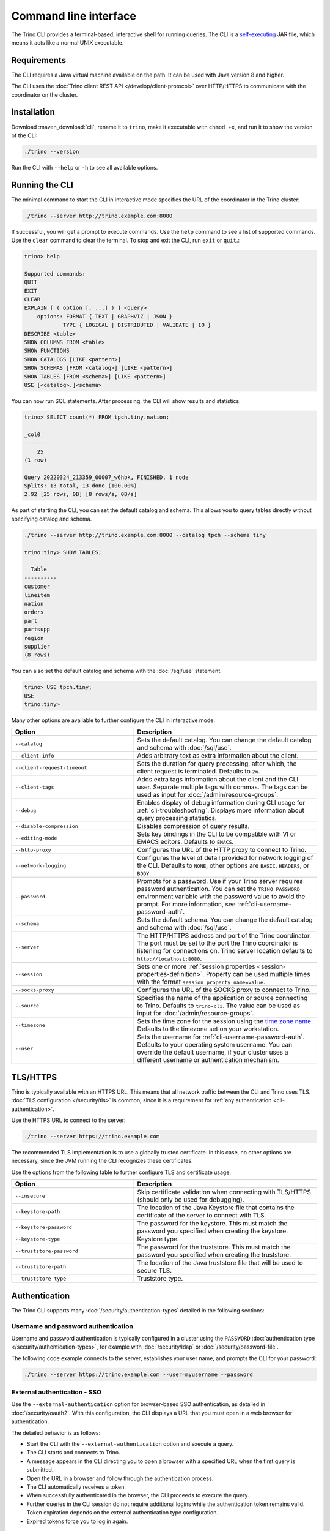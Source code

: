 ======================
Command line interface
======================

The Trino CLI provides a terminal-based, interactive shell for running
queries. The CLI is a
`self-executing <http://skife.org/java/unix/2011/06/20/really_executable_jars.html>`_
JAR file, which means it acts like a normal UNIX executable.

Requirements
------------

The CLI requires a Java virtual machine available on the path.
It can be used with Java version 8 and higher.

The CLI uses the :doc:`Trino client REST API
</develop/client-protocol>` over HTTP/HTTPS to communicate with the
coordinator on the cluster.

Installation
------------

Download :maven_download:`cli`, rename it to ``trino``, make it executable with
``chmod +x``, and run it to show the version of the CLI:

.. code-block:: text

    ./trino --version

Run the CLI with ``--help`` or ``-h`` to see all available options.

Running the CLI
---------------

The minimal command to start the CLI in interactive mode specifies the URL of
the coordinator in the Trino cluster:

.. code-block:: text

    ./trino --server http://trino.example.com:8080

If successful, you will get a prompt to execute commands. Use the ``help``
command to see a list of supported commands. Use the ``clear`` command to clear
the terminal. To stop and exit the CLI, run ``exit`` or ``quit``.:

.. code-block:: text

    trino> help

    Supported commands:
    QUIT
    EXIT
    CLEAR
    EXPLAIN [ ( option [, ...] ) ] <query>
        options: FORMAT { TEXT | GRAPHVIZ | JSON }
                TYPE { LOGICAL | DISTRIBUTED | VALIDATE | IO }
    DESCRIBE <table>
    SHOW COLUMNS FROM <table>
    SHOW FUNCTIONS
    SHOW CATALOGS [LIKE <pattern>]
    SHOW SCHEMAS [FROM <catalog>] [LIKE <pattern>]
    SHOW TABLES [FROM <schema>] [LIKE <pattern>]
    USE [<catalog>.]<schema>

You can now run SQL statements. After processing, the CLI will show results and
statistics.

.. code-block:: text

  trino> SELECT count(*) FROM tpch.tiny.nation;

  _col0
  -------
      25
  (1 row)

  Query 20220324_213359_00007_w6hbk, FINISHED, 1 node
  Splits: 13 total, 13 done (100.00%)
  2.92 [25 rows, 0B] [8 rows/s, 0B/s]

As part of starting the CLI, you can set the default catalog and schema. This
allows you to query tables directly without specifying catalog and schema.

.. code-block:: text

  ./trino --server http://trino.example.com:8080 --catalog tpch --schema tiny

  trino:tiny> SHOW TABLES;

    Table
  ----------
  customer
  lineitem
  nation
  orders
  part
  partsupp
  region
  supplier
  (8 rows)

You can also set the default catalog and schema with the :doc:`/sql/use`
statement.

.. code-block:: text

  trino> USE tpch.tiny;
  USE
  trino:tiny>

Many other options are available to further configure the CLI in interactive
mode:

.. list-table::
  :widths: 40, 60
  :header-rows: 1

  * - Option
    - Description
  * - ``--catalog``
    - Sets the default catalog. You can change the default catalog and schema
      with :doc:`/sql/use`.
  * - ``--client-info``
    - Adds arbitrary text as extra information about the client.
  * - ``--client-request-timeout``
    - Sets the duration for query processing, after which, the client request is
      terminated. Defaults to ``2m``.
  * - ``--client-tags``
    - Adds extra tags information about the client and the CLI user. Separate
      multiple tags with commas. The tags can be used as input for
      :doc:`/admin/resource-groups`.
  * - ``--debug``
    - Enables display of debug information during CLI usage for
      :ref:`cli-troubleshooting`. Displays more information about query
      processing statistics.
  * - ``--disable-compression``
    - Disables compression of query results.
  * - ``--editing-mode``
    - Sets key bindings in the CLI to be compatible with VI or
      EMACS editors. Defaults to ``EMACS``.
  * - ``--http-proxy``
    - Configures the URL of the HTTP proxy to connect to Trino.
  * - ``--network-logging``
    - Configures the level of detail provided for network logging of the CLI.
      Defaults to ``NONE``, other options are ``BASIC``, ``HEADERS``, or
      ``BODY``.
  * - ``--password``
    - Prompts for a password. Use if your Trino server requires password
      authentication. You can set the ``TRINO_PASSWORD`` environment variable
      with the password value to avoid the prompt. For more information, see :ref:`cli-username-password-auth`.
  * - ``--schema``
    - Sets the default schema. You can change the default catalog and schema
      with :doc:`/sql/use`.
  * - ``--server``
    - The HTTP/HTTPS address and port of the Trino coordinator. The port must be
      set to the port the Trino coordinator is listening for connections on.
      Trino server location defaults to ``http://localhost:8080``.
  * - ``--session``
    - Sets one or more :ref:`session properties
      <session-properties-definition>`. Property can be used multiple times with
      the format ``session_property_name=value``.
  * - ``--socks-proxy``
    - Configures the URL of the SOCKS proxy to connect to Trino.
  * - ``--source``
    - Specifies the name of the application or source connecting to Trino.
      Defaults to ``trino-cli``. The value can be used as input for
      :doc:`/admin/resource-groups`.
  * - ``--timezone``
    - Sets the time zone for the session using the `time zone name
      <https://en.wikipedia.org/wiki/List_of_tz_database_time_zones>`_. Defaults
      to the timezone set on your workstation.
  * - ``--user``
    - Sets the username for :ref:`cli-username-password-auth`. Defaults to your
      operating system username. You can override the default username,
      if your cluster uses a different username or authentication mechanism.

.. _cli-tls:

TLS/HTTPS
---------

Trino is typically available with an HTTPS URL. This means that all network
traffic between the CLI and Trino uses TLS. :doc:`TLS configuration
</security/tls>` is common, since it is a requirement for :ref:`any
authentication <cli-authentication>`.

Use the HTTPS URL to connect to the server:

.. code-block:: text

    ./trino --server https://trino.example.com

The recommended TLS implementation is to use a globally trusted certificate. In
this case, no other options are necessary, since the JVM running the CLI
recognizes these certificates.

Use the options from the following table to further configure TLS and
certificate usage:

.. list-table::
  :widths: 40, 60
  :header-rows: 1

  * - Option
    - Description
  * - ``--insecure``
    - Skip certificate validation when connecting with TLS/HTTPS (should only be
      used for debugging).
  * - ``--keystore-path``
    - The location of the Java Keystore file that contains the certificate of
      the server to connect with TLS.
  * - ``--keystore-password``
    - The password for the keystore. This must match the password you specified
      when creating the keystore.
  * - ``--keystore-type``
    - Keystore type.
  * - ``--truststore-password``
    - The password for the truststore. This must match the password you
      specified when creating the truststore.
  * - ``--truststore-path``
    - The location of the Java truststore file that will be used to secure TLS.
  * - ``--truststore-type``
    - Truststore type.

.. _cli-authentication:

Authentication
--------------

The Trino CLI supports many :doc:`/security/authentication-types` detailed in
the following sections:

.. _cli-username-password-auth:

Username and password authentication
^^^^^^^^^^^^^^^^^^^^^^^^^^^^^^^^^^^^

Username and password authentication is typically configured in a cluster using
the ``PASSWORD`` :doc:`authentication type </security/authentication-types>`,
for example with :doc:`/security/ldap` or :doc:`/security/password-file`.

The following code example connects to the server, establishes your user name,
and prompts the CLI for your password:

.. code-block:: text

  ./trino --server https://trino.example.com --user=myusername --password

.. _cli-external-sso-auth:

External authentication - SSO
^^^^^^^^^^^^^^^^^^^^^^^^^^^^^

Use the ``--external-authentication`` option for browser-based SSO
authentication, as detailed in :doc:`/security/oauth2`. With this configuration,
the CLI displays a URL that you must open in a web browser for authentication.

The detailed behavior is as follows:

* Start the CLI with the ``--external-authentication`` option and execute a
  query.
* The CLI starts and connects to Trino.
* A message appears in the CLI directing you to open a browser with a specified
  URL when the first query is submitted.
* Open the URL in a browser and follow through the authentication process.
* The CLI automatically receives a token.
* When successfully authenticated in the browser, the CLI proceeds to execute
  the query.
* Further queries in the CLI session do not require additional logins while the
  authentication token remains valid. Token expiration depends on the external
  authentication type configuration.
* Expired tokens force you to log in again.

.. _cli-certificate-auth:

Certificate authentication
^^^^^^^^^^^^^^^^^^^^^^^^^^

Use the following CLI arguments to connect to a cluster that uses
:doc:`certificate authentication </security/certificate>`.

.. list-table:: CLI options for certificate authentication
   :widths: 35 65
   :header-rows: 1

   * - Option
     - Description
   * - ``--keystore-path=<path>``
     - Absolute or relative path to a :doc:`PEM </security/inspect-pem>` or
       :doc:`JKS </security/inspect-jks>` file, which must contain a certificate
       that is trusted by the Trino cluster you are connecting to.
   * - ``--keystore-password=<password>``
     - Only required if the keystore has a password.

The three ``--truststore`` related options are independent of client certificate
authentication with the CLI; instead, they control the client's trust of the
server's certificate.

.. _cli-jwt-auth:

JWT authentication
^^^^^^^^^^^^^^^^^^

To access a Trino cluster configured to use :doc:`/security/jwt`, use the
``--access-token=<token>`` option to pass a JWT to the server.

.. _cli-kerberos-auth:

Kerberos authentication
^^^^^^^^^^^^^^^^^^^^^^^

In addition to the options that are required when connecting to an unauthorized
Trino coordinator, invoking the CLI with Kerberos support enabled requires a
number of additional command line options. The simplest way to invoke the CLI is
with a wrapper script.

.. code-block:: text

    #!/bin/bash

    ./trino \
      --server https://trino-coordinator.example.com:7778 \
      --krb5-config-path /etc/krb5.conf \
      --krb5-principal someuser@EXAMPLE.COM \
      --krb5-keytab-path /home/someuser/someuser.keytab \
      --krb5-remote-service-name trino \
      --keystore-path /tmp/trino.jks \
      --keystore-password password \
      --catalog <catalog> \
      --schema <schema>

The following table list the available options for Kerberos authentication:

.. list-table:: CLI options for Kerberos authentication
  :widths: 40, 60
  :header-rows: 1

  * - Option
    - Description
  * - ``--krb5-config-path``
    - Path to Kerberos configuration files.
  * - ``--krb5-credential-cache-path``
    - Kerberos credential cache path.
  * - ``--krb5-disable-remote-service-hostname-canonicalization``
    - Disable service hostname canonicalization using the DNS reverse lookup.
  * - ``--krb5-keytab-path``
    - The location of the keytab that can be used to authenticate the principal
      specified by ``--krb5-principal``.
  * - ``--krb5-principal``
    - The principal to use when authenticating to the coordinator.
  * - ``--krb5-remote-service-name``
    - Trino coordinator Kerberos service name.
  * - ``--krb5-service-principal-pattern``
    - Remote kerberos service principal pattern (default: ${SERVICE}@${HOST})

See :doc:`/security/cli` for more information on configuring and using Kerberos
with the CLI.

Pagination
----------

By default, the results of queries are paginated using the ``less`` program
which is configured with a carefully selected set of options. This behavior
can be overridden by setting the environment variable ``TRINO_PAGER`` to the
name of a different program such as ``more`` or `pspg <https://github.com/okbob/pspg>`_,
or it can be set to an empty value to completely disable pagination.

History
-------

The CLI keeps a history of your previously used commands. You can access your
history by scrolling or searching. Use the up and down arrows to scroll and
:kbd:`Control+S` and :kbd:`Control+R` to search. To execute a query again,
press :kbd:`Enter`.

By default, you can locate the Trino history file in ``~/.trino_history``.
Use the ``TRINO_HISTORY_FILE`` environment variable to change the default.

.. _cli-output-format:

Output Formats
--------------

The Trino CLI provides the option ``--output-format`` to control how the output
is displayed when running in noninteractive mode. The available options shown in
the following table must be entered in uppercase. The default value is ``CSV``.

.. list-table:: Output format options
  :widths: 25, 75
  :header-rows: 1

  * - Option
    - Description
  * - ``CSV``
    - Comma-separated values, each value quoted. No header row.
  * - ``CSV_HEADER``
    - Comma-separated values, quoted with header row.
  * - ``CSV_UNQUOTED``
    - Comma-separated values without quotes.
  * - ``CSV_HEADER_UNQUOTED``
    - Comma-separated values with header row but no quotes.
  * - ``TSV``
    - Tab-separated values.
  * - ``TSV_HEADER``
    - Tab-separated values with header row.
  * - ``JSON``
    - Output rows emitted as JSON objects with name-value pairs.
  * - ``ALIGNED``
    - Output emitted as an ASCII character table with values.
  * - ``VERTICAL``
    - Output emitted as record-oriented top-down lines, one per value.
  * - ``NULL``
    - Suppresses normal query results. This can be useful during development
      to test a query's shell return code or to see whether it results in
      error messages.

Examples
^^^^^^^^

Consider the following command run as shown, or with the
``--output-format=CSV`` option, which is the default for non-interactive usage:

.. code-block:: text

    trino --execute 'SELECT nationkey, name, regionkey FROM tpch.sf1.nation LIMIT 3'

The output is as follows:

.. code-block:: text

    "0","ALGERIA","0"
    "1","ARGENTINA","1"
    "2","BRAZIL","1"

The output with the ``--output-format=JSON`` option:

.. code-block:: json

    {"nationkey":0,"name":"ALGERIA","regionkey":0}
    {"nationkey":1,"name":"ARGENTINA","regionkey":1}
    {"nationkey":2,"name":"BRAZIL","regionkey":1}

The output with the ``--output-format=ALIGNED`` option, which is the default
for interactive usage:

.. code-block:: text

    nationkey |   name    | regionkey
    ----------+-----------+----------
            0 | ALGERIA   |         0
            1 | ARGENTINA |         1
            2 | BRAZIL    |         1

The output with the ``--output-format=VERTICAL`` option:

.. code-block:: text

    -[ RECORD 1 ]--------
    nationkey | 0
    name      | ALGERIA
    regionkey | 0
    -[ RECORD 2 ]--------
    nationkey | 1
    name      | ARGENTINA
    regionkey | 1
    -[ RECORD 3 ]--------
    nationkey | 2
    name      | BRAZIL
    regionkey | 1

The preceding command with ``--output-format=NULL`` produces no output.
However, if you have an error in the query, such as incorrectly using
``region`` instead of ``regionkey``, the command has an exit status of 1
and displays an error message (which is unaffected by the output format):

.. code-block:: text

    Query 20200707_170726_00030_2iup9 failed: line 1:25: Column 'region' cannot be resolved
    SELECT nationkey, name, region FROM tpch.sf1.nation LIMIT 3

.. _cli-troubleshooting:

Troubleshooting
---------------

If something goes wrong, you see an error message:

.. code-block:: text

    $ trino
    trino> select count(*) from tpch.tiny.nations;
    Query 20200804_201646_00003_f5f6c failed: line 1:22: Table 'tpch.tiny.nations' does not exist
    select count(*) from tpch.tiny.nations

To view debug information, including the stack trace for failures, use the
``--debug`` option:

.. code-block:: text

    $ trino --debug
    trino> select count(*) from tpch.tiny.nations;
    Query 20200804_201629_00002_f5f6c failed: line 1:22: Table 'tpch.tiny.nations' does not exist
    io.trino.spi.TrinoException: line 1:22: Table 'tpch.tiny.nations' does not exist
    at io.trino.sql.analyzer.SemanticExceptions.semanticException(SemanticExceptions.java:48)
    at io.trino.sql.analyzer.SemanticExceptions.semanticException(SemanticExceptions.java:43)
    ...
    at java.base/java.lang.Thread.run(Thread.java:834)
    select count(*) from tpch.tiny.nations
